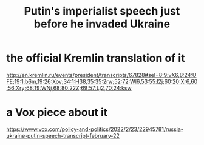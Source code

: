 :PROPERTIES:
:ID:       a37a1cac-c151-468f-b17b-2d3cce78579c
:END:
#+title: Putin's imperialist speech just before he invaded Ukraine
* the official Kremlin translation of it
  http://en.kremlin.ru/events/president/transcripts/67828#sel=8:9:vX6,8:24:UFE;19:1:b6m,19:26:Xov;34:1:H38,35:35:2rw;52:72:Wl6,53:55:l2j;60:20:Xr6,60:56:Xry;68:19:WNj,68:80:22Z;69:57:Lj2,70:24:ksw
* a Vox piece about it
  https://www.vox.com/policy-and-politics/2022/2/23/22945781/russia-ukraine-putin-speech-transcript-february-22
